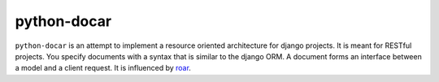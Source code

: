 ============
python-docar
============

``python-docar`` is an attempt to implement a resource oriented architecture
for django projects. It is meant for RESTful projects. You specify documents
with a syntax that is similar to the django ORM. A document forms an interface
between a model and a client request. It is influenced by roar_.

.. _roar: https://github.com/apotonick/roar
